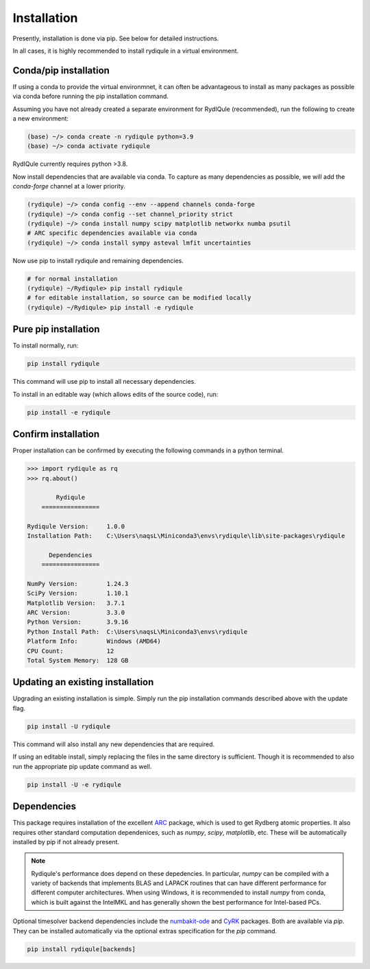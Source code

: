 Installation
============

Presently, installation is done via pip.
See below for detailed instructions.

In all cases, it is highly recommended to install rydiqule in a virtual environment.

Conda/pip installation
----------------------

If using a conda to provide the virtual environmnet,
it can often be advantageous to install as many packages as possible via conda before running the pip installation command.

Assuming you have not already created a separate environment for RydIQule (recommended), run the following to create a new environment:

.. code-block:: shell

  (base) ~/> conda create -n rydiqule python=3.9
  (base) ~/> conda activate rydiqule

RydIQule currently requires python >3.8.

Now install dependencies that are available via conda.
To capture as many dependencies as possible,
we will add the `conda-forge` channel at a lower priority.

.. code-block:: shell

  (rydiqule) ~/> conda config --env --append channels conda-forge
  (rydiqule) ~/> conda config --set channel_priority strict
  (rydiqule) ~/> conda install numpy scipy matplotlib networkx numba psutil
  # ARC specific dependencies available via conda
  (rydiqule) ~/> conda install sympy asteval lmfit uncertainties


Now use pip to install rydiqule and remaining dependencies.

.. code-block:: shell

  # for normal installation
  (rydiqule) ~/Rydiqule> pip install rydiqule
  # for editable installation, so source can be modified locally
  (rydiqule) ~/Rydiqule> pip install -e rydiqule

Pure pip installation
---------------------

To install normally, run:

.. code-block:: shell

  pip install rydiqule

This command will use pip to install all necessary dependencies.

To install in an editable way (which allows edits of the source code), run:

.. code-block:: shell

  pip install -e rydiqule

Confirm installation
--------------------

Proper installation can be confirmed by executing the following commands in a python terminal.

.. code-block:: shell

  >>> import rydiqule as rq
  >>> rq.about()

          Rydiqule
      ================

  Rydiqule Version:     1.0.0
  Installation Path:    C:\Users\naqsL\Miniconda3\envs\rydiqule\lib\site-packages\rydiqule

        Dependencies
      ================

  NumPy Version:        1.24.3
  SciPy Version:        1.10.1
  Matplotlib Version:   3.7.1
  ARC Version:          3.3.0
  Python Version:       3.9.16
  Python Install Path:  C:\Users\naqsL\Miniconda3\envs\rydiqule
  Platform Info:        Windows (AMD64)
  CPU Count:            12
  Total System Memory:  128 GB

Updating an existing installation
---------------------------------

Upgrading an existing installation is simple.
Simply run the pip installation commands described above with the update flag.

.. code-block:: shell

  pip install -U rydiqule

This command will also install any new dependencies that are required.

If using an editable install, simply replacing the files in the same directory is sufficient.
Though it is recommended to also run the appropriate pip update command as well.

.. code-block:: shell

  pip install -U -e rydiqule


Dependencies
------------

This package requires installation of the excellent `ARC <https://github.com/nikolasibalic/ARC-Alkali-Rydberg-Calculator>`_ 
package, which is used to get Rydberg atomic properties. 
It also requires other standard computation dependenices, such as `numpy`, `scipy`, `matplotlib`, etc.
These will be automatically installed by pip if not already present.

.. note::

    Rydiqule's performance does depend on these depedencies.
    In particular, `numpy` can be compiled with a variety of backends that implements
    BLAS and LAPACK routines that can have different performance for different computer architectures.
    When using Windows, it is recommended to install `numpy` from conda,
    which is built against the IntelMKL and has generally shown the best performance for Intel-based PCs.

Optional timesolver backend dependencies include the `numbakit-ode <https://github.com/hgrecco/numbakit-ode>`_
and `CyRK <https://github.com/jrenaud90/CyRK>`_ packages.
Both are available via `pip`.
They can be installed automatically via the optional extras specification for the `pip` command.

.. code-block:: shell

  pip install rydiqule[backends]